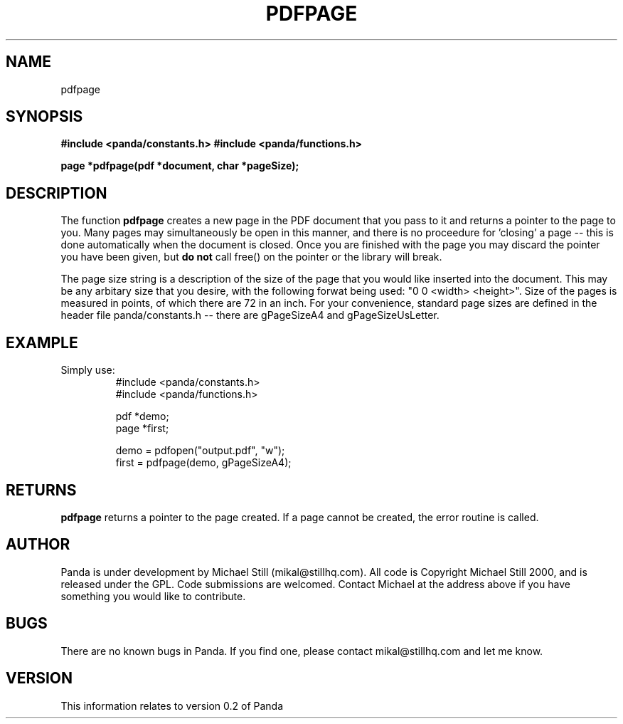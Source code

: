 .\" Copyright (c) 2000 Michael Still (mikal@stillhq.com)
.\"
.\" This is free documentation; you can redistribute it and/or
.\" modify it under the terms of the GNU General Public License as
.\" published by the Free Software Foundation; either version 2 of
.\" the License, or (at your option) any later version.
.\"
.\" The GNU General Public License's references to "object code"
.\" and "executables" are to be interpreted as the output of any
.\" document formatting or typesetting system, including
.\" intermediate and printed output.
.\"
.\" This manual is distributed in the hope that it will be useful,
.\" but WITHOUT ANY WARRANTY; without even the implied warranty of
.\" MERCHANTABILITY or FITNESS FOR A PARTICULAR PURPOSE.  See the
.\" GNU General Public License for more details.
.\"
.\" You should have received a copy of the GNU General Public
.\" License along with this manual; if not, write to the Free
.\" Software Foundation, Inc., 59 Temple Place, Suite 330, Boston, MA 02111,
.\" USA.
.TH PDFPAGE 3  "24 July 2000" "Panda PDF Generator Programmer's Manual" "Panda PDF Generator"
.SH NAME
pdfpage
.SH SYNOPSIS
.B #include <panda/constants.h>
.B #include <panda/functions.h>
.sp
.BI "page *pdfpage(pdf *document, char *pageSize);"
.SH DESCRIPTION
The function
.B pdfpage
creates a new page in the PDF document that you pass to it and returns a pointer to the page to you. Many pages may simultaneously be open in this manner, and there is no proceedure for 'closing' a page -- this is done automatically when the document is closed. Once you are finished with the page you may discard the pointer you have been given, but
.B do not
call free() on the pointer or the library will break.

The page size string is a description of the size of the page that you would like inserted into the document. This may be any arbitary size that you desire, with the following forwat being used: "0 0 <width> <height>". Size of the pages is measured in points, of which there are 72 in an inch. For your convenience, standard page sizes are defined in the header file panda/constants.h -- there are gPageSizeA4 and gPageSizeUsLetter.
.SH EXAMPLE
.br
Simply use:
.RS
.nf
#include <panda/constants.h>
#include <panda/functions.h>

pdf  *demo;
page *first;

demo = pdfopen("output.pdf", "w");
first = pdfpage(demo, gPageSizeA4);

.SH RETURNS
.br
.B pdfpage
returns a pointer to the page created. If a page cannot be created, the error routine is called.
.fi
.RE
.SH AUTHOR
.br
Panda is under development by Michael Still (mikal@stillhq.com). All code is Copyright Michael Still 2000, and is released under the GPL. Code submissions are welcomed. Contact Michael at the address above if you have something you would like to contribute.
.SH BUGS
.br
There are no known bugs in Panda. If you find one, please contact mikal@stillhq.com and let me know.
.SH VERSION
.br
This information relates to version 0.2 of Panda
